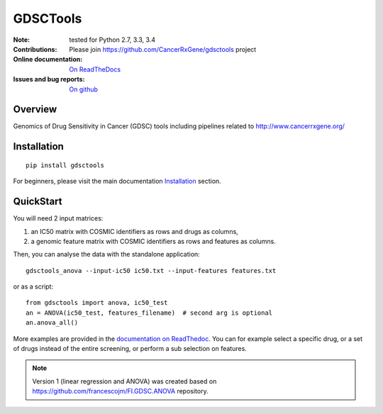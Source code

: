 GDSCTools 
============


.. image:: https://badge.fury.io/py/gdsctools.svg
    :target: https://pypi.python.org/pypi/gdsctools

.. image:: https://secure.travis-ci.org/CancerRxGene/gdsctools.png
    :target: http://travis-ci.org/CancerRxGene/gdsctools

.. image::  https://coveralls.io/repos/CancerRxGene/gdsctools/badge.svg?branch=master&service=github
    :target: https://coveralls.io/github/CancerRxGene/gdsctools?branch=master 

.. image:: https://badge.waffle.io/CancerRxGene/gdsctools.png?label=Done
   :target: https://waffle.io/CancerRxGene/gdsctools


.. image:: https://readthedocs.org/projects/gdsctools/badge/?version=master
    :target: http://gdsctools.readthedocs.org/en/latest/?badge=master
    :alt: Documentation Status

|License|

:Note: tested for Python 2.7, 3.3, 3.4
:Contributions: Please join https://github.com/CancerRxGene/gdsctools project

:Online documentation: `On ReadTheDocs <http://gdsctools.readthedocs.org/en/master>`_

:Issues and bug reports: `On github <https://github.com/CancerRxGene/gdsctools/issues>`_

Overview
-----------
Genomics of Drug Sensitivity in Cancer (GDSC) tools including pipelines related  to http://www.cancerrxgene.org/ 

Installation
---------------

::

  pip install gdsctools
  
For beginners, please visit the main documentation `Installation
<http://gdsctools.readthedocs.org/master/installation.html>`_ section.


QuickStart
-------------

You will need 2 input matrices:

#. an IC50 matrix with COSMIC identifiers as rows and drugs as columns, 
#. a genomic feature matrix with COSMIC identifiers as rows and features as columns. 
   
Then, you can analyse the data with the standalone application::

    gdsctools_anova --input-ic50 ic50.txt --input-features features.txt 

or as a script::

  from gdsctools import anova, ic50_test
  an = ANOVA(ic50_test, features_filename)  # second arg is optional
  an.anova_all()
  
More examples are provided in the `documentation on ReadThedoc <http://gdsctools.readthedocs.org/master/index.html>`_. You can for example select a specific drug, or a set of drugs instead of the entire screening, or perform a sub selection on features. 






.. note:: Version 1 (linear regression and ANOVA) was created based on https://github.com/francescojm/FI.GDSC.ANOVA repository.


.. |License| image:: https://img.shields.io/badge/license-BSD-blue.svg
   :alt: BSD License
   :target: https://github.com/CancerRxGene/gdsctools/blob/master/LICENSE
